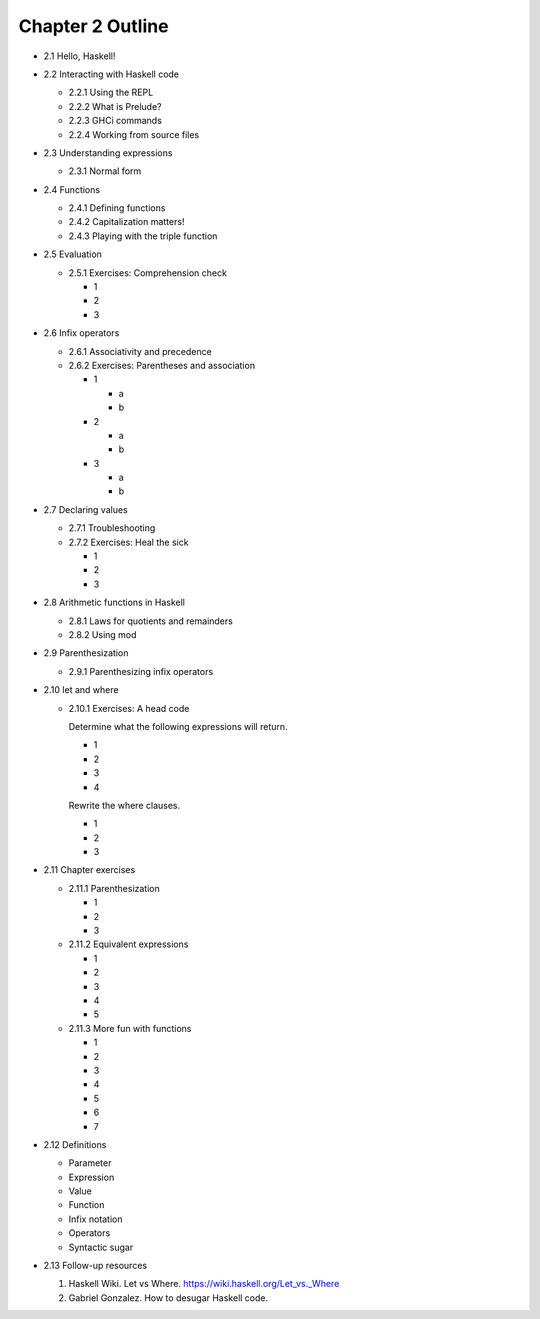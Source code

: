 *******************
 Chapter 2 Outline
*******************

* 2.1 Hello, Haskell!
* 2.2 Interacting with Haskell code

  * 2.2.1 Using the REPL
  * 2.2.2 What is Prelude?
  * 2.2.3 GHCi commands
  * 2.2.4 Working from source files

* 2.3 Understanding expressions

  * 2.3.1 Normal form

* 2.4 Functions

  * 2.4.1 Defining functions
  * 2.4.2 Capitalization matters!
  * 2.4.3 Playing with the triple function

* 2.5 Evaluation

  * 2.5.1 Exercises: Comprehension check

    * 1
    * 2
    * 3

* 2.6 Infix operators

  * 2.6.1 Associativity and precedence
  * 2.6.2 Exercises: Parentheses and association

    * 1

      * a
      * b

    * 2

      * a
      * b

    * 3

      * a
      * b

* 2.7 Declaring values

  * 2.7.1 Troubleshooting
  * 2.7.2 Exercises: Heal the sick

    * 1
    * 2
    * 3

* 2.8 Arithmetic functions in Haskell

  * 2.8.1 Laws for quotients and remainders
  * 2.8.2 Using mod

* 2.9 Parenthesization

  * 2.9.1 Parenthesizing infix operators

* 2.10 let and where

  * 2.10.1 Exercises: A head code

    Determine what the following expressions will return.

    * 1
    * 2
    * 3
    * 4

    Rewrite the where clauses.

    * 1
    * 2
    * 3

* 2.11 Chapter exercises

  * 2.11.1 Parenthesization

    * 1
    * 2
    * 3

  * 2.11.2 Equivalent expressions

    * 1
    * 2
    * 3
    * 4
    * 5

  * 2.11.3 More fun with functions

    * 1
    * 2
    * 3
    * 4
    * 5
    * 6
    * 7

* 2.12 Definitions

  * Parameter
  * Expression
  * Value
  * Function
  * Infix notation
  * Operators
  * Syntactic sugar

* 2.13 Follow-up resources

  1. Haskell Wiki. Let vs Where. https://wiki.haskell.org/Let_vs._Where
  2. Gabriel Gonzalez. How to desugar Haskell code.
